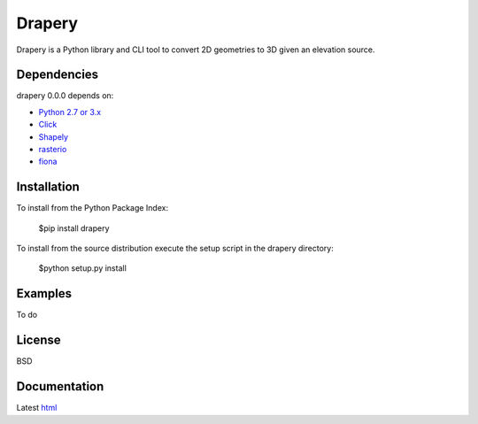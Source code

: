 =======
Drapery
=======

Drapery is a Python library and CLI tool to convert 2D geometries to 3D given an elevation source.

Dependencies
============

drapery 0.0.0 depends on:

* `Python 2.7 or 3.x`_
* Click_
* Shapely_
* rasterio_
* fiona_

Installation
============

To install from the Python Package Index:

	$pip install drapery

To install from the source distribution execute the setup script in the drapery directory:

	$python setup.py install

Examples
========

To do

License
=======

BSD

Documentation
=============

Latest `html`_

.. _`Python 2.7 or 3.x`: http://www.python.org
.. _Click: http://click.pocoo.org
.. _Shapely: https://github.com/Toblerity/Shapely
.. _rasterio: https://github.com/mapbox/rasterio
.. _fiona: https://github.com/Toblerity/Fiona

.. _html: http://drapery.readthedocs.org/en/latest/